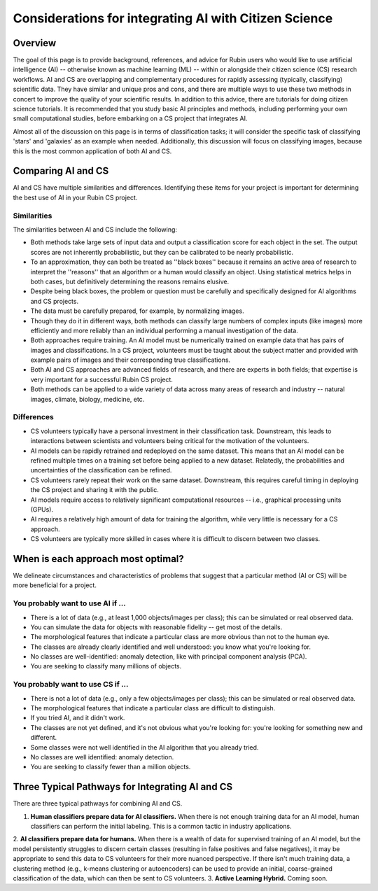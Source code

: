 .. Review the README on instructions to contribute.
.. Review the style guide to keep a consistent approach to the documentation.
.. Static objects, such as figures, should be stored in the _static directory. Review the _static/README on instructions to contribute.
.. Do not remove the comments that describe each section. They are included to provide guidance to contributors.
.. Do not remove other content provided in the templates, such as a section. Instead, comment out the content and include comments to explain the situation. For example:
    - If a section within the template is not needed, comment out the section title and label reference. Do not delete the expected section title, reference or related comments provided from the template.
    - If a file cannot include a title (surrounded by ampersands (#)), comment out the title from the template and include a comment explaining why this is implemented (in addition to applying the ``title`` directive).

.. This is the label that can be used for cross referencing this file.
.. Recommended title label format is "Directory Name"-"Title Name" -- Spaces should be replaced by hyphens.
.. _Resources-ML-Advice:
.. Each section should include a label for cross referencing to a given area.
.. Recommended format for all labels is "Title Name"-"Section Name" -- Spaces should be replaced by hyphens.
.. To reference a label that isn't associated with an reST object such as a title or figure, you must include the link and explicit title using the syntax :ref:`link text <label-name>`.
.. A warning will alert you of identical labels during the linkcheck process.

######################################################
Considerations for integrating AI with Citizen Science
######################################################


Overview
========

.. Purpose
The goal of this page is to provide background, references, and advice for Rubin users who would like to use artificial intelligence (AI) -- otherwise known as machine learning (ML) -- within or alongside their citizen science (CS) research workflows. 
AI and CS are overlapping and complementary procedures for rapidly assessing (typically, classifying) scientific data. 
They have similar and unique pros and cons, and there are multiple ways to use these two methods in concert to improve the quality of your scientific results. 
In addition to this advice, there are tutorials for doing citizen science tutorials.
It is recommended that you study basic AI principles and methods, including performing your own small computational studies, before embarking on a CS project that integrates AI. 

.. Context for the rest
Almost all of the discussion on this page is in terms of classification tasks; 
it will consider the specific task of classifying 'stars' and 'galaxies' as an example when needed. 
Additionally, this discussion will focus on classifying images, because this is the most common application of both AI and CS. 




Comparing AI and CS
===================

AI and CS have multiple similarities and differences. 
Identifying these items for your project is important for determining the best use of AI in your Rubin CS project. 


Similarities
------------

The similarities between AI and CS include the following:

- Both methods take large sets of input data and output a classification score for each object in the set. The output scores are not inherently probabilistic, but they can be calibrated to be nearly probabilistic.
- To an approximation, they can both be treated as ''black boxes'' because it remains an active area of research to interpret the ''reasons'' that an algorithm or a human would classify an object. Using statistical metrics helps in both cases, but definitively determining the reasons remains elusive.
- Despite being black boxes, the problem or question must be carefully and specifically designed for AI algorithms and CS projects.
- The data must be carefully prepared, for example, by normalizing images.
- Though they do it in different ways, both methods can classify large numbers of complex inputs (like images) more efficiently and more reliably than an individual performing a manual investigation of the data. 
- Both approaches require training. An AI model must be numerically trained on example data that has pairs of images and classifications. In a CS project, volunteers must be taught about the subject matter and provided with example pairs of images and their corresponding true classifications.
- Both AI and CS approaches are advanced fields of research, and there are experts in both fields; that expertise is very important for a successful Rubin CS project.
- Both methods can be applied to a wide variety of data across many areas of research and industry -- natural images, climate, biology, medicine, etc.


Differences
-----------
- CS volunteers typically have a personal investment in their classification task. Downstream, this leads to interactions between scientists and volunteers being critical for the motivation of the volunteers.
- AI models can be rapidly retrained and redeployed on the same dataset. This means that an AI model can be refined multiple times on a training set before being applied to a new dataset. Relatedly, the probabilities and uncertainties of the classification can be refined.
- CS volunteers rarely repeat their work on the same dataset. Downstream, this requires careful timing in deploying the CS project and sharing it with the public.
- AI models require access to relatively significant computational resources -- i.e., graphical processing units (GPUs).
- AI requires a relatively high amount of data for training the algorithm, while very little is necessary for a CS approach.
- CS volunteers are typically more skilled in cases where it is difficult to discern between two classes.



When is each approach most optimal?
===================================

We delineate circumstances and characteristics of problems that suggest that a particular method (AI or CS) will be more beneficial for a project.


You probably want to use AI if ...
----------------------------------
- There is a lot of data (e.g., at least 1,000 objects/images per class); this can be simulated or real observed data.
- You can simulate the data for objects with reasonable fidelity -- get most of the details.
- The morphological features that indicate a particular class are more obvious than not to the human eye.
- The classes are already clearly identified and well understood: you know what you're looking for.
- No classes are well-identified: anomaly detection, like with principal component analysis (PCA).
- You are seeking to classify many millions of objects.


You probably want to use CS if ...
----------------------------------
- There is not a lot of data (e.g., only a few objects/images per class); this can be simulated or real observed data.
- The morphological features that indicate a particular class are difficult to distinguish.
- If you tried AI, and it didn't work.
- The classes are not yet defined, and it's not obvious what you're looking for: you're looking for something new and different.
- Some classes were not well identified in the AI algorithm that you already tried.
- No classes are well identified: anomaly detection.
- You are seeking to classify fewer than a million objects.


Three Typical Pathways for Integrating AI and CS
================================================

There are three typical pathways for combining AI and CS.

1. **Human classifiers prepare data for AI classifiers.** When there is not enough training data for an AI model, human classifiers can perform the initial labeling. This is a common tactic in industry applications. 
2. **AI classifiers prepare data for humans.** When there is a wealth of data for supervised training of an AI model, but the model persistently struggles to discern certain classes (resulting in false positives and false negatives), it may be appropriate to send this data to CS volunteers for their more nuanced perspective. 
If there isn't much training data, a clustering method (e.g., k-means clustering or autoencoders) can be used to provide an initial, coarse-grained classification of the data, which can then be sent to CS volunteers.
3. **Active Learning Hybrid.** Coming soon.



.. Typical steps for implementing AI with Citizen Science
.. ======================================================
.. 1. Establish a clear question or problem -- e.g., classify a kind of object
.. 2. Study and prepare data: create classes and make sure there are enough 
.. 3. Obtain classifications from one kind of classifier (CS volunteers or AI model)
.. 4. Send labels to the other kind of classifier 



.. Potential and pitfalls of AI
.. ============================

.. - Interpretability
.. - Taking up space from humans
.. - Requires large amounts of data



.. Selected papers at the intersection of AI and Citizen Science
.. =============================================================

.. - Zoobot (cite)
.. - Gravity spy (cite)
.. - Space Warps (cite)
.. - Galaxy Zoo (cite)
.. - Dark Energy explorers (cite)
.. - Planet hunters (cite)
.. - Supernova hunters



.. Selected papers and resources for AI and data science 
.. =====================================================

.. - Karpathy's recipe for neural networks
.. - Kim and ?? on neural networks for star-galaxy separation
.. - Dieleman et al., 2018 on galaxy morphologies
.. - Jacobs et al., strong lensing in DES



.. Glossary of Terms for AI 
.. ========================

.. - Supervised learning
.. - Unsupervised learning
.. - Reinforcement learning
.. - Active learning
.. - Human in the loop
.. - Foundation models
.. - Domain shift
.. - Neural networks
.. - Calibration



.. Codebases for AI
.. ================

.. - Scikit Learn
.. - Pytorch
.. - Tensorflow



.. Open Questions when integrating AI and CS
.. =========================================

.. - How do humans learn differently when interacting with AI in an active learning loop?
.. - How do errors propagate from imperfectly labeled data to another classification box?
.. - What is the most efficient and statistically principled way to update active learning targets?



.. Recommendations when integrating AI and Citizen Science
.. =======================================================
.. - This is not a chatbot interaction; it's longer-term.
.. - Be honest and forthright with the CS volunteers.
.. - Pre-stablish principled statistical metrics for evaluating and calibrating classification outputs.
.. - Familiarize yourself with ML tools. Practice with tutorials. Read the foundational papers.
.. - Suit the algorithm directly to the task



.. Related tutorials
.. =================
.. - Basics of AI for images (link)
.. - Basics of AI with tabular data (TBD)
.. - Basics of AI for images with Rubin simulations (TBD)
